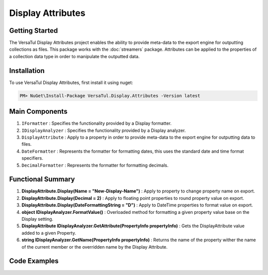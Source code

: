 Display Attributes
===================

Getting Started
----------------
The VersaTul Display Attributes project enables the ability to provide meta-data to the export engine for outputting collections as files.
This package works with the :doc:`streamers` package.
Attributes can be applied to the properties of a collection data type in order to manipulate the outputted data.

Installation
------------

To use VersaTul Display Attributes, first install it using nuget:

.. code-block:: console
    
    PM> NuGet\Install-Package VersaTul.Display.Attributes -Version latest


Main Components
---------------
#. ``IFormatter`` : Specifies the functionality provided by a Display formatter.
#. ``IDisplayAnalyzer`` : Specifies the functionality provided by a Display analyzer.
#. ``DisplayAttribute`` : Apply to a property in order to provide meta-data to the export engine for outputting data to files.
#. ``DateFormatter`` : Represents the formatter for formatting dates, this uses the standard date and time format specifiers.
#. ``DecimalFormatter`` : Represents the formatter for formatting decimals.

Functional Summary
------------------
#. **DisplayAttribute.Display(Name = "New-Display-Name")** : Apply to property to change property name on export.
#. **DisplayAttribute.Display(Decimal = 2)** : Apply to floating point properties to round property value on export.
#. **DisplayAttribute.Display(DateFormattingString = "D")** : Apply to DateTime properties to format value on export.
#. **object IDisplayAnalyzer.FormatValue()** : Overloaded method for formatting a given property value base on the Display setting.
#. **DisplayAttribute IDisplayAnalyzer.GetAttribute(PropertyInfo propertyInfo)** : Gets the DisplayAttribute value added to a given Property.
#. **string IDisplayAnalyzer.GetName(PropertyInfo propertyInfo)** : Returns the name of the property wither the name of the current member or the overridden name by the Display Attribute.

Code Examples
-------------

.. code-block:: c#
    :caption: Display Attribute Usage
    :emphasize-lines: 48, 51, 56

    class Order
    {
        public int OrderId { get; set; }

        [Display(Name = "Shipping")] //Rename to Shipping
        public string ShipVia { get; set; }

        [Display(Decimals = 2)] //Round value to 2 decimal places
        public decimal SubTotal { get; set; }

        public IEnumerable<OrderItem> Items { get; set; }

        [Display(DateFormattingString = "D")] //Format to Long date pattern.
        public DateTime OrderDate { get; set; }

        public Customer Customer { get; set; }

        public string OrderNumber { get; set; }

        public bool IsMailSent { get; set; }
    }
